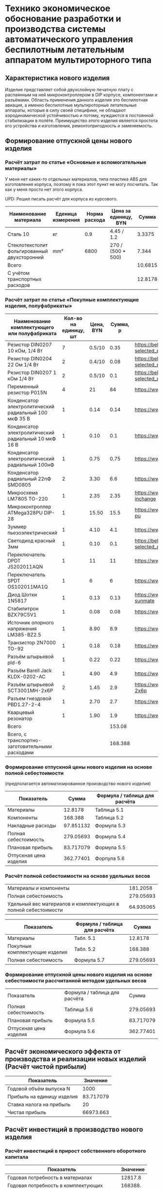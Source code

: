 * Технико экономическое обоснование разработки и производства системы автоматического управления беспилотным летательным аппаратом мультироторного типа

** Характеристика нового изделия
Изделие представляет собой двухслойную печатную плату с распаянным на
ней микроконтроллером в DIP корпусе, компонентами и разъёмами.
Область применения данного изделия это беспилотная авиация, а именно
беспилотные мультироторные летательные аппараты, которые в силу своей
специфики, не обладают аэродинамической устойчивостью и потому,
нуждаются в постоянной стабилизации в полёте.  Преимущество этого
изделия является простота его устройства и изготовления,
ремонтопригодность и заменяемость.

** Формирование отпускной цены нового изделия

*** Расчёт затрат по статье «Основные и вспомогательные материалы»
У меня нет каких-то отдельных материалов, типа пластика ABS для
изготовления корпуса, поэтому я пока этот пункт не могу посчитать. Так
как у меня просто нет этого корпуса.

UPD: Решил писать расчёт для корпуса из курсового.

#+NAME: materials
| Наименование материала                       | Еденица измерения | Норма расхода | Цена за единицу, BYN |   Сумма | Ссылка                                             |
|----------------------------------------------+-------------------+---------------+----------------------+---------+----------------------------------------------------|
| Сталь 10                                     | кг                |           0.9 | 4.45 / 1.2           |  3.3375 | https://aksvil.by/klientam/materialy-po-prokatu/   |
| Стеклотекстолит фольгированный двухсторонний | mm²               |          6800 | 270 / (500 * 500)    |   7.344 | https://belchip.by/product/?selected_product=49007 |
|----------------------------------------------+-------------------+---------------+----------------------+---------+----------------------------------------------------|
| Всего                                        |                   |               |                      | 10.6815 |                                                    |
|----------------------------------------------+-------------------+---------------+----------------------+---------+----------------------------------------------------|
| C учётом транспортных расходов               |                   |               |                      | 12.8178 |                                                    |
|----------------------------------------------+-------------------+---------------+----------------------+---------+----------------------------------------------------|
#+TBLFM: $5=$3 * $4::@4$5=vsum(@I..@II)::@5$5=@4 * 1.2

*** Расчёт затрат по статье «Покупные комплектующие изделия, полуфабрикаты»
#+NAME: components
| Наименование комплектующего или полуфабриката         | Кол-во на единицу, шт | Цена, BYN | Сумма, р | Ссылка                                             |
|-------------------------------------------------------+-----------------------+-----------+----------+----------------------------------------------------|
| Резистор DIN0207 10 кОм, 1/4 Вт                       |                     7 |    0.5/10 |     0.35 | https://belchip.by/product/?selected_product=09127 |
| Резистор DIN0204 22 Ом 1/4 Вт                         |                     2 |    0.4/10 |     0.08 | https://belchip.by/product/?selected_product=30192 |
| Резистор DIN0207 1 кОм 1/4 Вт                         |                     2 |    0.5/10 |      0.1 | https://belchip.by/product/?selected_product=12412 |
| Переменный резистор P015N                             |                     4 |        21 |       84 | https://www.chipdip.by/product0/8004552713         |
| Конденсатор электролитический радиальный 100 мкФ 35 В |                     1 |      0.14 |     0.14 | https://www.chipdip.by/product0/9000565892         |
| Конденсатор электролитический радиальный 10 мкФ 16 В  |                     1 |      0.10 |      0.1 | https://www.chipdip.by/product0/9000565840         |
| Конденсатор электролитический радиальный 100нФ        |                     1 |      0.75 |     0.75 | https://www.chipdip.by/product0/8002523603         |
| Конденсатор радиальный 22пФ SMD0805                   |                     2 |      3.30 |      6.6 | https://www.chipdip.by/product0/8004700181         |
| Микросхема LM7805 TO-220                              |                     1 |      2.35 |     2.35 | https://www.chipdip.by/product/lm7805ct-inchange   |
| Микроконтроллер ATMega328PU DIP-28                    |                     1 |     15.50 |     15.5 | https://www.chipdip.by/product/atmega328p-pu       |
| Зуммер пьезоэлектрический                             |                     1 |      4.10 |      4.1 | https://www.chipdip.by/product0/8008603196         |
| Светодиод красный 3мм                                 |                     1 |      0.10 |      0.1 | https://belchip.by/product/?selected_product=36754 |
| Переключатель DPDT JS202011AQN                        |                     1 |        11 |       11 | https://www.chipdip.by/product0/8017542278         |
| Переключатель SPDT OS102011MA1Q                       |                     1 |         6 |        6 | https://www.chipdip.by/product0/8002635118         |
| Диод Шотки 1N5817                                     |                     1 |      0.13 |     0.13 | https://www.chipdip.by/product/1n5817-sunmate      |
| Стабилитрон BZX79C5V1                                 |                     1 |      0.08 |     0.08 | https://www.chipdip.by/product0/8028547942         |
| Источник опорного напряжения LM385-BZ2.5              |                     1 |      8.90 |      8.9 | https://www.chipdip.by/product0/8008352362         |
| Транзистор 2N7000 TO-92                               |                     1 |      0.18 |     0.18 | https://www.chipdip.by/product/2n7000-jcet         |
| Разъём штырьевой pld-6                                |                     1 |      0.22 |     0.22 | https://www.chipdip.by/product/pld-6               |
| Разъём Barell Jack KLDX-0202-AC                       |                     1 |      4.90 |      4.9 | https://www.chipdip.by/product0/8006213815         |
| Разъём штырьевой SCT3001MH-2x6P                       |                     2 |      1.45 |      2.9 | https://www.chipdip.by/product/sct3001mh-2x6p      |
| Разъем гнездовой PBD1.27-2-4                          |                     1 |      2.70 |      2.7 | https://www.chipdip.by/product0/8009338622         |
| Кварцевый резонатор                                   |                     1 |      1.90 |      1.9 | https://www.chipdip.by/product0/9001626914         |
|-------------------------------------------------------+-----------------------+-----------+----------+----------------------------------------------------|
| Всего                                                 |                       |           |   153.08 |                                                    |
|-------------------------------------------------------+-----------------------+-----------+----------+----------------------------------------------------|
| Всего, с транспортно-заготовительными расходами       |                       |           |  168.388 |                                                    |
#+TBLFM: $4=$2*$3::@25$4=vsum(@I..@II)::@26$4=@25*1.1


*** Формирование отпускной цены нового изделия на основе полной себестоимости 
(предполагается автоматизированное производство нового изделия) 
#+NAME: prod_cost
| Показатель             |     Cумма | Формула / таблица для расчёта |
|------------------------+-----------+-------------------------------|
| Материалы              |   12.8178 | Таблица 5.1                   |
| Компоненты             |   168.388 | Таблица 5.2                   |
| Накладные расходы      | 97.851132 | Формула 5.3                   |
| Полная себестоимость   | 279.05693 | Формула 5.4                   |
| Плановая прибыль       | 83.717079 | Формула 5.5                   |
| Отпускная цена изделия | 362.77401 | Форпула 5.6                   |
#+TBLFM: @2$2=remote(materials, @5$5)::@3$2=remote(components, @26$4)::@4$2=(@2$2 + @3$2) * 54 / 100::@5$2=vsum(@2..@4)::@6$2=@5$2 * 30 / 100::@7$2=@6$2 + @5$2


*** Расчёт полной себестоимости на основе удельных весов
#+NAME: share
| Материалы и компоненты                                         |  181.2058 |
| Полная себестоимость                                           | 279.05693 |
| Удельный вес материалов и комплектующих в полной себестоимости | 64.935065 |
#+TBLFM: @1$2=remote(materials, @5$5) + remote(components, @26$4)::@2$2=remote(prod_cost, @5$2)::@3$2=@1$2 * 100 / @2$2

#+NAME: prod_cost_using_share
| Показатель                     | Формула / таблица для расчёта |     Сумма |
|--------------------------------+-------------------------------+-----------|
| Материалы                      | Табл. 5.1                     |   12.8178 |
| Покупные комплектующие изделия | Табл. 5.2                     |   168.388 |
| Полная себестоимость           | Формула 5.7                   | 279.05693 |
#+TBLFM: @2$3=remote(materials, @5$5)::@3$3=remote(components, @26$4)::@4$3=(@2$3+@3$3) * 100 / remote(share, @3$2)



*** Формирование отпускной цены нового изделия на основе себестоимости рассчитанной методом удельных весов
| Показатель             | Формула / таблица для расчёта |     Сумма |
| Полная себестоимость   | Таблица 5.6                   | 279.05693 |
| Плановая прибыль       | Формула 5.5                   | 83.717079 |
| Отпускная цена изделия | Формула 5.6                   | 362.77401 |
#+TBLFM: @2$3=remote(prod_cost_using_share, @4$3)::@3$3=@2$3 * 30 / 100::@4$3=@2$3 + @3$3

** Расчёт экономического эффекта от производства и реализации новых изделий (Расчёт чистой прибыли)
#+NAME: net_profit
| Показатель                 |  Значение |
|----------------------------+-----------|
| Годовой объём выпуска N    |      1000 |
| Прибыль на единицу изделия | 83.717079 |
| Ставка налога на прибыль   |        20 |
| Чистая прибыль             | 66973.663 |
#+TBLFM: @3$2=remote(prod_cost, @6$2)::@5$2=@2$2 * @3$2 * (1 - @4$2 / 100)

** Расчёт инвестиций в производство нового изделия
*** Расчёт инвестиций в прирост собственного оборотного капитала
#+name: investment
| Показатель                                | Значение |
|-------------------------------------------+----------|
| Годовая потребность в материалах          |  12817.8 |
| Годовая потребность в комплектующих       |  168388. |
| Инвестиции в прирост собственного оборота | 54361.74 |
#+TBLFM: @2$2=remote(materials, @5$5) * remote(net_profit, @2$2)::@3$2=remote(components, @26$4) * remote(net_profit, @2$2)::@4$2=(@2$2 + @3$2) * 0.30


** Расчёт показателей экономической эффективности инвестиций в производство нового изделия
#+name: roi
| Показатель                                 |  Значение |
|--------------------------------------------+-----------|
| Прирост чистой прибыли                     | 66973.663 |
| Инвестиции в припрост собственного оборота |  54361.74 |
| ROI %                                      | 23.199999 |
#+TBLFM: @2$2=remote(net_profit, @5$2)::@3$2=remote(investment, @4$2)::@4$2=(@2$2 - (@3$2)) * 100 /@3$2 
